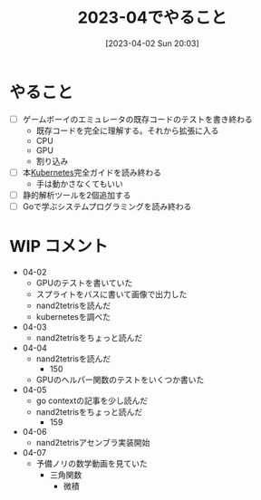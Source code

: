 #+title:      2023-04でやること
#+date:       [2023-04-02 Sun 20:03]
#+filetags:   :essay:
#+identifier: 20230402T200334

* やること

- [ ] ゲームボーイのエミュレータの既存コードのテストを書き終わる
  - 既存コードを完全に理解する。それから拡張に入る
  - CPU
  - GPU
  - 割り込み
- [ ] 本[[id:81b73757-21b3-438c-ab65-680b5ad88a1b][Kubernetes]]完全ガイドを読み終わる
  - 手は動かさなくてもいい
- [ ] 静的解析ツールを2個追加する
- [ ] Goで学ぶシステムプログラミングを読み終わる

* WIP コメント
- 04-02
  - GPUのテストを書いていた
  - スプライトをバスに書いて画像で出力した
  - nand2tetrisを読んだ
  - kubernetesを調べた
- 04-03
  - nand2tetrisをちょっと読んだ
- 04-04
  - nand2tetrisを読んだ
    - 150
  - GPUのヘルパー関数のテストをいくつか書いた
- 04-05
  - go contextの記事を少し読んだ
  - nand2tetrisをちょっと読んだ
    - 159
- 04-06
  - nand2tetrisアセンブラ実装開始
- 04-07
  - 予備ノリの数学動画を見ていた
    - 三角関数
     - 微積
